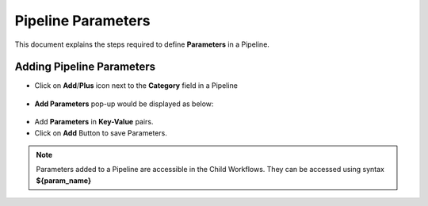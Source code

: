 Pipeline Parameters
=====================

This document explains the steps required to define **Parameters** in a Pipeline.

Adding Pipeline Parameters
---------------------------

* Click on **Add**/**Plus** icon next to the **Category** field in a Pipeline 

.. figure:: ../../_assets/tutorials/pipeline/pipeline-tutorials-addparam.png
   :alt: Pipeline Tutorials
   :width: 60%

* **Add Parameters** pop-up would be displayed as below:

.. figure:: ../../_assets/tutorials/pipeline/pipeline-tutorials-addparampopup.png
   :alt: Pipeline Tutorials
   :width: 60%

* Add **Parameters** in **Key-Value** pairs.
* Click on **Add** Button to save Parameters.

.. note:: Parameters added to a Pipeline are accessible in the Child Workflows. They can be accessed using syntax **${param_name}**

